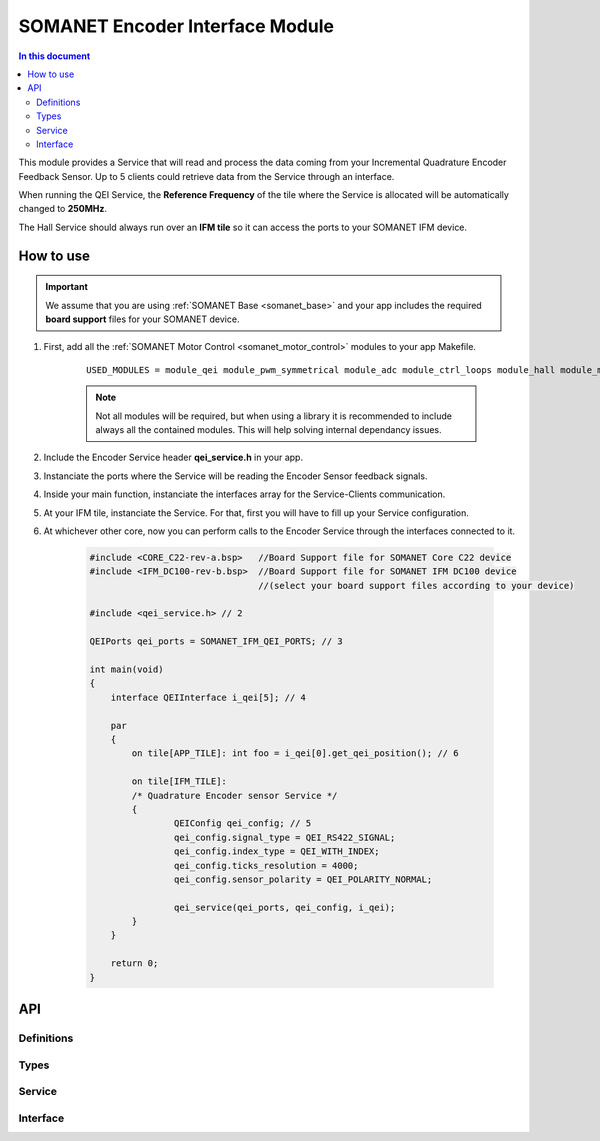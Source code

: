 .. _module_qei:
===============================================
SOMANET Encoder Interface Module
===============================================

.. contents:: In this document
    :backlinks: none
    :depth: 3

This module provides a Service that will read and process the data coming from your 
Incremental Quadrature Encoder Feedback Sensor. Up to 5 clients could retrieve data from the Service
through an interface.

When running the QEI Service, the **Reference Frequency** of the tile where the Service is
allocated will be automatically changed to **250MHz**.

The Hall Service should always run over an **IFM tile** so it can access the ports to
your SOMANET IFM device.

.. image:: images/core-diagram-qe-interface.png
   :width: 50%


How to use
==========

.. important:: We assume that you are using :ref:`SOMANET Base <somanet_base>` and your app includes the required **board support** files for your SOMANET device.
          
.. seealso:: You might find useful the :ref:`Encoder Interface Test <qei_demo>` example app, which illustrates the use of this module. 

1. First, add all the :ref:`SOMANET Motor Control <somanet_motor_control>` modules to your app Makefile.

    ::

        USED_MODULES = module_qei module_pwm_symmetrical module_adc module_ctrl_loops module_hall module_misc module_motorcontrol module_profile module_watchdog module_board-support

    .. note:: Not all modules will be required, but when using a library it is recommended to include always all the contained modules. 
          This will help solving internal dependancy issues.

2. Include the Encoder Service header **qei_service.h** in your app. 

3. Instanciate the ports where the Service will be reading the Encoder Sensor feedback signals. 

4. Inside your main function, instanciate the interfaces array for the Service-Clients communication.

5. At your IFM tile, instanciate the Service. For that, first you will have to fill up your Service configuration.

6. At whichever other core, now you can perform calls to the Encoder Service through the interfaces connected to it.

    .. code-block:: C

        #include <CORE_C22-rev-a.bsp>   //Board Support file for SOMANET Core C22 device 
        #include <IFM_DC100-rev-b.bsp>  //Board Support file for SOMANET IFM DC100 device 
                                        //(select your board support files according to your device)

        #include <qei_service.h> // 2

        QEIPorts qei_ports = SOMANET_IFM_QEI_PORTS; // 3

        int main(void)
        {
            interface QEIInterface i_qei[5]; // 4

            par
            {
                on tile[APP_TILE]: int foo = i_qei[0].get_qei_position(); // 6
  
                on tile[IFM_TILE]:
                /* Quadrature Encoder sensor Service */
                {
                        QEIConfig qei_config; // 5
                        qei_config.signal_type = QEI_RS422_SIGNAL;              
                        qei_config.index_type = QEI_WITH_INDEX;                 
                        qei_config.ticks_resolution = 4000;                     
                        qei_config.sensor_polarity = QEI_POLARITY_NORMAL;       

                        qei_service(qei_ports, qei_config, i_qei);
                }
            }

            return 0;
        }

API
===

Definitions
-----------

.. doxygendefine:: QEI_SENSOR

Types
-----
.. doxygenenum:: QEI_SignalType
.. doxygenenum:: QEI_IndexType
.. doxygenstruct:: QEIConfig
.. doxygenstruct:: QEIPorts

Service
--------

.. doxygenfunction:: qei_service

Interface
---------

.. doxygeninterface:: QEIInterface
